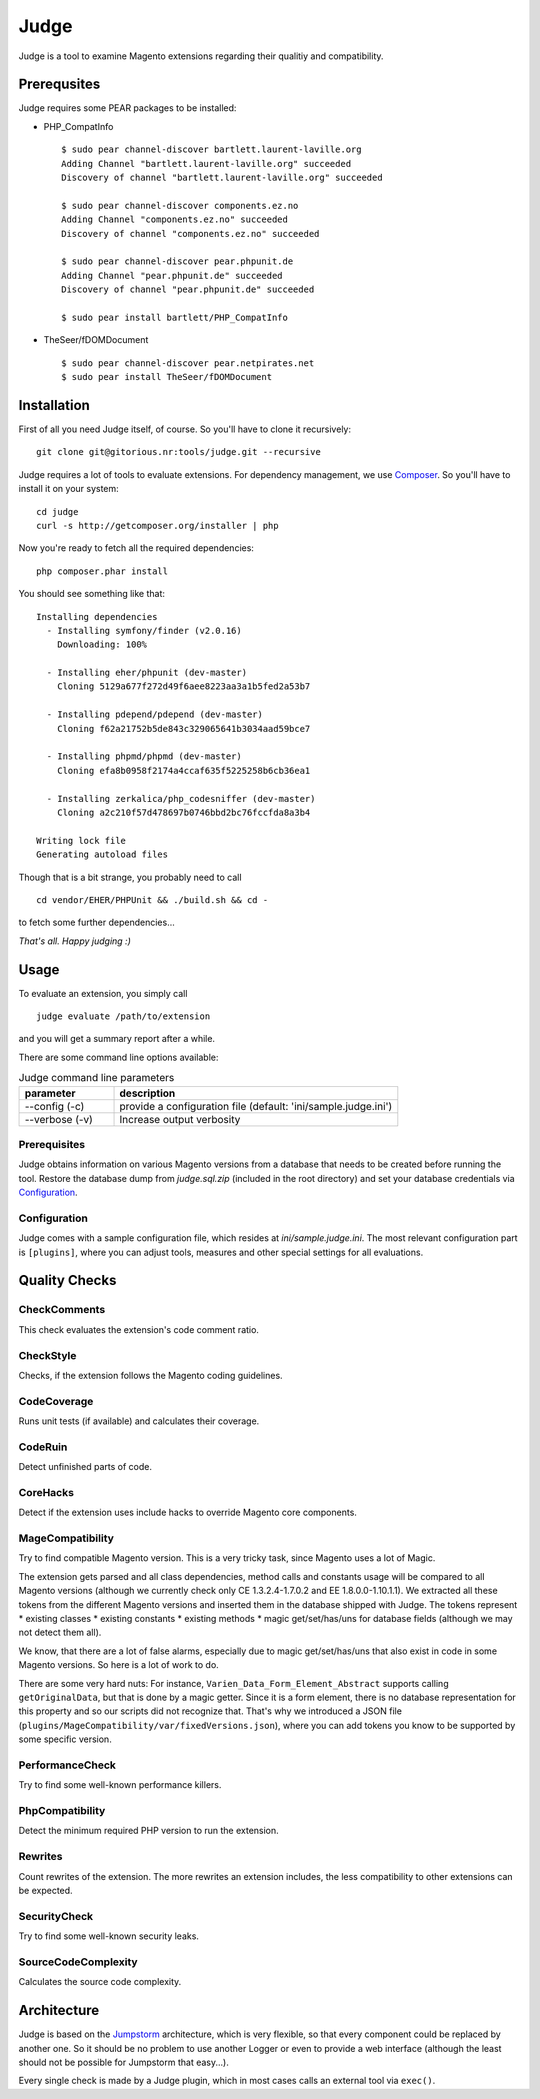 =====
Judge
=====

Judge is a tool to examine Magento extensions regarding their qualitiy and compatibility.

Prerequsites
============

Judge requires some PEAR packages to be installed:

* PHP_CompatInfo

  ::

    $ sudo pear channel-discover bartlett.laurent-laville.org
    Adding Channel "bartlett.laurent-laville.org" succeeded
    Discovery of channel "bartlett.laurent-laville.org" succeeded

    $ sudo pear channel-discover components.ez.no
    Adding Channel "components.ez.no" succeeded
    Discovery of channel "components.ez.no" succeeded

    $ sudo pear channel-discover pear.phpunit.de
    Adding Channel "pear.phpunit.de" succeeded
    Discovery of channel "pear.phpunit.de" succeeded

    $ sudo pear install bartlett/PHP_CompatInfo

* TheSeer/fDOMDocument

  ::

    $ sudo pear channel-discover pear.netpirates.net
    $ sudo pear install TheSeer/fDOMDocument

Installation
============

First of all you need Judge itself, of course. So you'll have to clone it recursively:

::

    git clone git@gitorious.nr:tools/judge.git --recursive

Judge requires a lot of tools to evaluate extensions. For dependency management, we use Composer_. So you'll have to
install it on your system:

::

    cd judge
    curl -s http://getcomposer.org/installer | php

.. _Composer: http://getcomposer.org/

Now you're ready to fetch all the required dependencies:

::

    php composer.phar install

You should see something like that:

::

    Installing dependencies
      - Installing symfony/finder (v2.0.16)
        Downloading: 100%         

      - Installing eher/phpunit (dev-master)
        Cloning 5129a677f272d49f6aee8223aa3a1b5fed2a53b7

      - Installing pdepend/pdepend (dev-master)
        Cloning f62a21752b5de843c329065641b3034aad59bce7

      - Installing phpmd/phpmd (dev-master)
        Cloning efa8b0958f2174a4ccaf635f5225258b6cb36ea1

      - Installing zerkalica/php_codesniffer (dev-master)
        Cloning a2c210f57d478697b0746bbd2bc76fccfda8a3b4

    Writing lock file
    Generating autoload files

Though that is a bit strange, you probably need to call

::

    cd vendor/EHER/PHPUnit && ./build.sh && cd -

to fetch some further dependencies...

*That's all. Happy judging :)*

Usage
=====

To evaluate an extension, you simply call

::

    judge evaluate /path/to/extension

and you will get a summary report after a while.

There are some command line options available:

.. list-table:: Judge command line parameters
   :widths: 1 3
   :header-rows: 1

   * - parameter
     - description

   * - --config (-c)
     - provide a configuration file (default: 'ini/sample.judge.ini')

   * - --verbose (-v)
     - Increase output verbosity

Prerequisites
-------------

Judge obtains information on various Magento versions from a database that needs
to be created before running the tool. Restore the database dump from
`judge.sql.zip` (included in the root directory) and set your database
credentials via Configuration_.

Configuration
-------------

Judge comes with a sample configuration file, which resides at
`ini/sample.judge.ini`. The most relevant configuration part is ``[plugins]``,
where you can adjust tools, measures and other special settings for all evaluations.

Quality Checks
==============

CheckComments
-------------
This check evaluates the extension's code comment ratio.

CheckStyle
----------
Checks, if the extension follows the Magento coding guidelines.

CodeCoverage
------------
Runs unit tests (if available) and calculates their coverage.

CodeRuin
--------
Detect unfinished parts of code.

CoreHacks
---------
Detect if the extension uses include hacks to override Magento core components.

MageCompatibility
-----------------
Try to find compatible Magento version. This is a very tricky task, since Magento uses a lot of Magic.

The extension gets parsed and all class dependencies, method calls and constants usage will be compared
to all Magento versions (although we currently check only CE 1.3.2.4-1.7.0.2 and EE 1.8.0.0-1.10.1.1).
We extracted all these tokens from the different Magento versions and inserted them in the database shipped with Judge.
The tokens represent
* existing classes
* existing constants
* existing methods
* magic get/set/has/uns for database fields (although we may not detect them all).

We know, that there are a lot of false alarms, especially due to magic get/set/has/uns that also exist in code in some Magento versions. So here is a lot of work to do.

There are some very hard nuts: For instance, ``Varien_Data_Form_Element_Abstract`` supports calling ``getOriginalData``,
but that is done by a magic getter. Since it is a form element, there is no database representation for this property
and so our scripts did not recognize that.
That's why we introduced a JSON file (``plugins/MageCompatibility/var/fixedVersions.json``), where you can add tokens you know
to be supported by some specific version.

PerformanceCheck
----------------
Try to find some well-known performance killers.

PhpCompatibility
----------------
Detect the minimum required PHP version to run the extension.

Rewrites
--------
Count rewrites of the extension. The more rewrites an extension includes, the less compatibility to other extensions can be expected.

SecurityCheck
-------------
Try to find some well-known security leaks.

SourceCodeComplexity
--------------------
Calculates the source code complexity.

Architecture
============

Judge is based on the Jumpstorm_ architecture, which is very flexible, so that every component could be replaced by
another one. So it should be no problem to use another Logger or even to provide a web interface (although the least
should not be possible for Jumpstorm that easy...).

.. _Jumpstorm: https://github.com/netresearch/jumpstorm

Every single check is made by a Judge plugin, which in most cases calls an external tool via ``exec()``.
